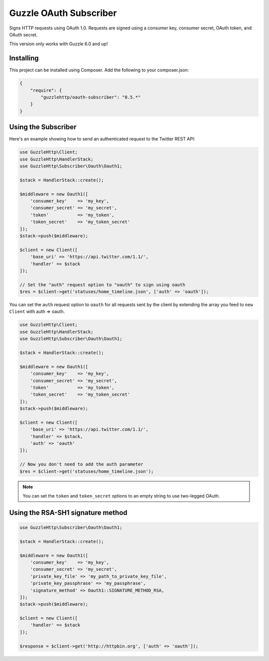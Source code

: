 =======================
Guzzle OAuth Subscriber
=======================

Signs HTTP requests using OAuth 1.0. Requests are signed using a consumer key,
consumer secret, OAuth token, and OAuth secret.

This version only works with Guzzle 6.0 and up!

Installing
==========

This project can be installed using Composer. Add the following to your
composer.json:

.. code-block:: javascript

    {
        "require": {
            "guzzlehttp/oauth-subscriber": "0.5.*"
        }
    }



Using the Subscriber
====================

Here's an example showing how to send an authenticated request to the Twitter
REST API:

.. code-block:: php

    use GuzzleHttp\Client;
    use GuzzleHttp\HandlerStack;
    use GuzzleHttp\Subscriber\Oauth\Oauth1;

    $stack = HandlerStack::create();

    $middleware = new Oauth1([
        'consumer_key'    => 'my_key',
        'consumer_secret' => 'my_secret',
        'token'           => 'my_token',
        'token_secret'    => 'my_token_secret'
    ]);
    $stack->push($middleware);

    $client = new Client([
        'base_uri' => 'https://api.twitter.com/1.1/',
        'handler' => $stack
    ]);

    // Set the "auth" request option to "oauth" to sign using oauth
    $res = $client->get('statuses/home_timeline.json', ['auth' => 'oauth']);

You can set the ``auth`` request option to ``oauth`` for all requests sent by
the client by extending the array you feed to ``new Client`` with auth => oauth.

.. code-block:: php

    use GuzzleHttp\Client;
    use GuzzleHttp\HandlerStack;
    use GuzzleHttp\Subscriber\Oauth\Oauth1;

    $stack = HandlerStack::create();

    $middleware = new Oauth1([
        'consumer_key'    => 'my_key',
        'consumer_secret' => 'my_secret',
        'token'           => 'my_token',
        'token_secret'    => 'my_token_secret'
    ]);
    $stack->push($middleware);

    $client = new Client([
        'base_uri' => 'https://api.twitter.com/1.1/',
        'handler' => $stack,
        'auth' => 'oauth'
    ]);

    // Now you don't need to add the auth parameter
    $res = $client->get('statuses/home_timeline.json');

.. note::

    You can set the ``token`` and ``token_secret`` options to an empty string to use two-legged OAuth.

Using the RSA-SH1 signature method
==================================

.. code-block:: php

    use GuzzleHttp\Subscriber\Oauth\Oauth1;

    $stack = HandlerStack::create();

    $middleware = new Oauth1([
        'consumer_key'    => 'my_key',
        'consumer_secret' => 'my_secret',
        'private_key_file' => 'my_path_to_private_key_file',
        'private_key_passphrase' => 'my_passphrase',
        'signature_method' => Oauth1::SIGNATURE_METHOD_RSA,
    ]);
    $stack->push($middleware);

    $client = new Client([
        'handler' => $stack
    ]);

    $response = $client->get('http://httpbin.org', ['auth' => 'oauth']);
